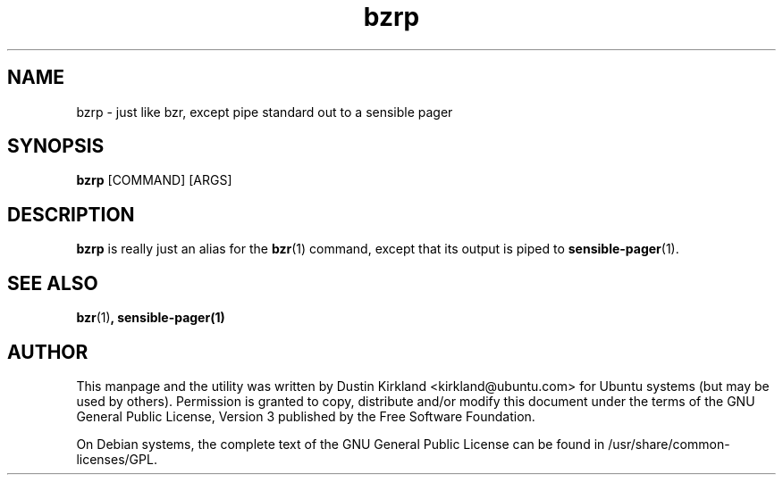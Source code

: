 .TH bzrp 1 "15 Oct 2010" bikeshed "bikeshed"
.SH NAME
bzrp - just like bzr, except pipe standard out to a sensible pager

.SH SYNOPSIS
\fBbzrp\fP [COMMAND] [ARGS]

.SH DESCRIPTION
\fBbzrp\fP is really just an alias for the \fBbzr\fP(1) command, except that its output is piped to \fBsensible-pager\fP(1).

.SH SEE ALSO
\fBbzr\fP(1)\fP, \fBsensible-pager\fP(1)

.SH AUTHOR
This manpage and the utility was written by Dustin Kirkland <kirkland@ubuntu.com> for Ubuntu systems (but may be used by others).  Permission is granted to copy, distribute and/or modify this document under the terms of the GNU General Public License, Version 3 published by the Free Software Foundation.

On Debian systems, the complete text of the GNU General Public License can be found in /usr/share/common-licenses/GPL.
